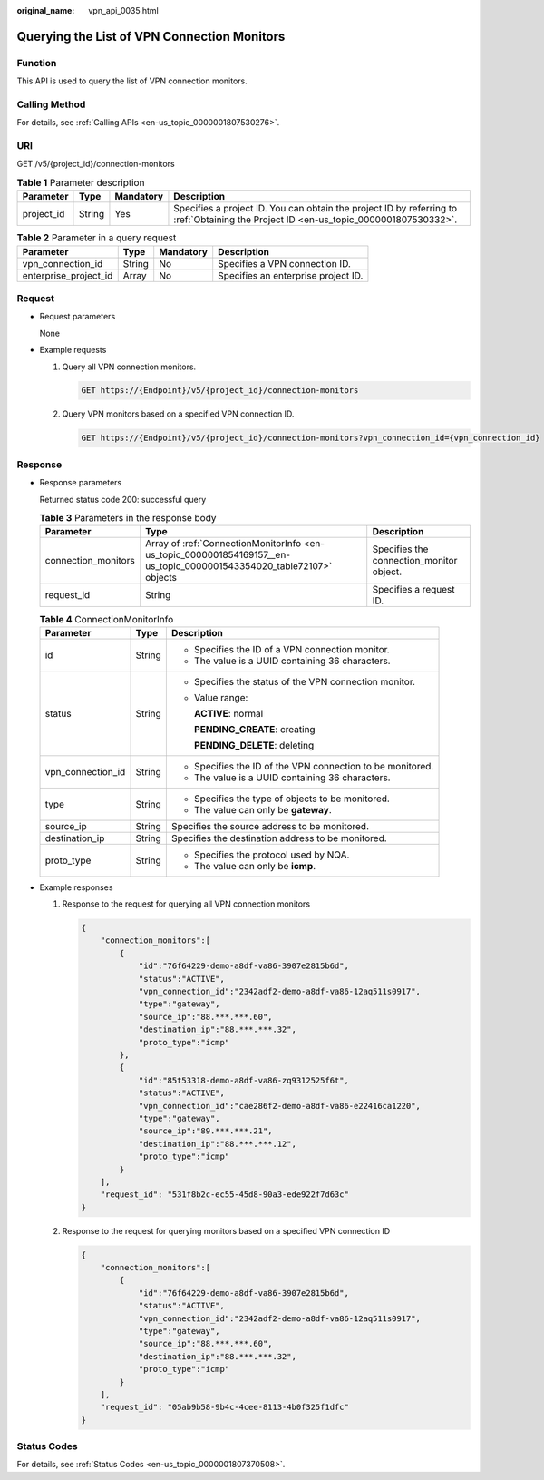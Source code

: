 :original_name: vpn_api_0035.html

.. _vpn_api_0035:

Querying the List of VPN Connection Monitors
============================================

Function
--------

This API is used to query the list of VPN connection monitors.

Calling Method
--------------

For details, see :ref:`Calling APIs <en-us_topic_0000001807530276>`.

URI
---

GET /v5/{project_id}/connection-monitors

.. table:: **Table 1** Parameter description

   +------------+--------+-----------+---------------------------------------------------------------------------------------------------------------------------------------+
   | Parameter  | Type   | Mandatory | Description                                                                                                                           |
   +============+========+===========+=======================================================================================================================================+
   | project_id | String | Yes       | Specifies a project ID. You can obtain the project ID by referring to :ref:`Obtaining the Project ID <en-us_topic_0000001807530332>`. |
   +------------+--------+-----------+---------------------------------------------------------------------------------------------------------------------------------------+

.. table:: **Table 2** Parameter in a query request

   +-----------------------+--------+-----------+-------------------------------------+
   | Parameter             | Type   | Mandatory | Description                         |
   +=======================+========+===========+=====================================+
   | vpn_connection_id     | String | No        | Specifies a VPN connection ID.      |
   +-----------------------+--------+-----------+-------------------------------------+
   | enterprise_project_id | Array  | No        | Specifies an enterprise project ID. |
   +-----------------------+--------+-----------+-------------------------------------+

Request
-------

-  Request parameters

   None

-  Example requests

   #. Query all VPN connection monitors.

      .. code-block:: text

         GET https://{Endpoint}/v5/{project_id}/connection-monitors

   #. Query VPN monitors based on a specified VPN connection ID.

      .. code-block:: text

         GET https://{Endpoint}/v5/{project_id}/connection-monitors?vpn_connection_id={vpn_connection_id}

Response
--------

-  Response parameters

   Returned status code 200: successful query

   .. table:: **Table 3** Parameters in the response body

      +---------------------+-----------------------------------------------------------------------------------------------------------------------+------------------------------------------+
      | Parameter           | Type                                                                                                                  | Description                              |
      +=====================+=======================================================================================================================+==========================================+
      | connection_monitors | Array of :ref:`ConnectionMonitorInfo <en-us_topic_0000001854169157__en-us_topic_0000001543354020_table72107>` objects | Specifies the connection_monitor object. |
      +---------------------+-----------------------------------------------------------------------------------------------------------------------+------------------------------------------+
      | request_id          | String                                                                                                                | Specifies a request ID.                  |
      +---------------------+-----------------------------------------------------------------------------------------------------------------------+------------------------------------------+

   .. _en-us_topic_0000001854169157__en-us_topic_0000001543354020_table72107:

   .. table:: **Table 4** ConnectionMonitorInfo

      +-----------------------+-----------------------+------------------------------------------------------------+
      | Parameter             | Type                  | Description                                                |
      +=======================+=======================+============================================================+
      | id                    | String                | -  Specifies the ID of a VPN connection monitor.           |
      |                       |                       | -  The value is a UUID containing 36 characters.           |
      +-----------------------+-----------------------+------------------------------------------------------------+
      | status                | String                | -  Specifies the status of the VPN connection monitor.     |
      |                       |                       |                                                            |
      |                       |                       | -  Value range:                                            |
      |                       |                       |                                                            |
      |                       |                       |    **ACTIVE**: normal                                      |
      |                       |                       |                                                            |
      |                       |                       |    **PENDING_CREATE**: creating                            |
      |                       |                       |                                                            |
      |                       |                       |    **PENDING_DELETE**: deleting                            |
      +-----------------------+-----------------------+------------------------------------------------------------+
      | vpn_connection_id     | String                | -  Specifies the ID of the VPN connection to be monitored. |
      |                       |                       | -  The value is a UUID containing 36 characters.           |
      +-----------------------+-----------------------+------------------------------------------------------------+
      | type                  | String                | -  Specifies the type of objects to be monitored.          |
      |                       |                       | -  The value can only be **gateway**.                      |
      +-----------------------+-----------------------+------------------------------------------------------------+
      | source_ip             | String                | Specifies the source address to be monitored.              |
      +-----------------------+-----------------------+------------------------------------------------------------+
      | destination_ip        | String                | Specifies the destination address to be monitored.         |
      +-----------------------+-----------------------+------------------------------------------------------------+
      | proto_type            | String                | -  Specifies the protocol used by NQA.                     |
      |                       |                       | -  The value can only be **icmp**.                         |
      +-----------------------+-----------------------+------------------------------------------------------------+

-  Example responses

   #. Response to the request for querying all VPN connection monitors

      .. code-block::

         {
             "connection_monitors":[
                 {
                     "id":"76f64229-demo-a8df-va86-3907e2815b6d",
                     "status":"ACTIVE",
                     "vpn_connection_id":"2342adf2-demo-a8df-va86-12aq511s0917",
                     "type":"gateway",
                     "source_ip":"88.***.***.60",
                     "destination_ip":"88.***.***.32",
                     "proto_type":"icmp"
                 },
                 {
                     "id":"85t53318-demo-a8df-va86-zq9312525f6t",
                     "status":"ACTIVE",
                     "vpn_connection_id":"cae286f2-demo-a8df-va86-e22416ca1220",
                     "type":"gateway",
                     "source_ip":"89.***.***.21",
                     "destination_ip":"88.***.***.12",
                     "proto_type":"icmp"
                 }
             ],
             "request_id": "531f8b2c-ec55-45d8-90a3-ede922f7d63c"
         }

   #. Response to the request for querying monitors based on a specified VPN connection ID

      .. code-block::

         {
             "connection_monitors":[
                 {
                     "id":"76f64229-demo-a8df-va86-3907e2815b6d",
                     "status":"ACTIVE",
                     "vpn_connection_id":"2342adf2-demo-a8df-va86-12aq511s0917",
                     "type":"gateway",
                     "source_ip":"88.***.***.60",
                     "destination_ip":"88.***.***.32",
                     "proto_type":"icmp"
                 }
             ],
             "request_id": "05ab9b58-9b4c-4cee-8113-4b0f325f1dfc"
         }

Status Codes
------------

For details, see :ref:`Status Codes <en-us_topic_0000001807370508>`.
